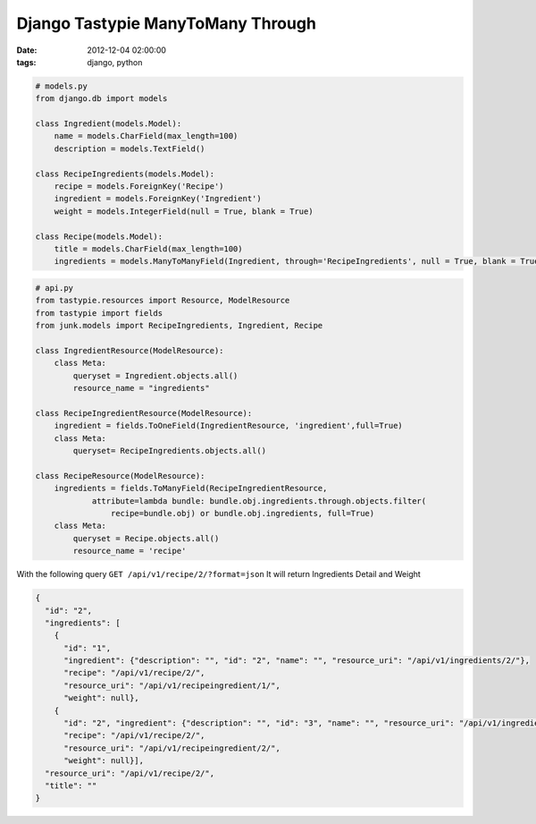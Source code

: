 ##################################
Django Tastypie ManyToMany Through
##################################

:date: 2012-12-04 02:00:00
:tags: django, python

.. code-block:: python

    # models.py
    from django.db import models

    class Ingredient(models.Model):
        name = models.CharField(max_length=100)
        description = models.TextField()

    class RecipeIngredients(models.Model):
        recipe = models.ForeignKey('Recipe')
        ingredient = models.ForeignKey('Ingredient')
        weight = models.IntegerField(null = True, blank = True)

    class Recipe(models.Model):
        title = models.CharField(max_length=100)
        ingredients = models.ManyToManyField(Ingredient, through='RecipeIngredients', null = True, blank = True)


.. code-block:: python

    # api.py
    from tastypie.resources import Resource, ModelResource
    from tastypie import fields
    from junk.models import RecipeIngredients, Ingredient, Recipe

    class IngredientResource(ModelResource):
        class Meta:
            queryset = Ingredient.objects.all()
            resource_name = "ingredients"

    class RecipeIngredientResource(ModelResource):
        ingredient = fields.ToOneField(IngredientResource, 'ingredient',full=True)
        class Meta:
            queryset= RecipeIngredients.objects.all()

    class RecipeResource(ModelResource):
        ingredients = fields.ToManyField(RecipeIngredientResource,
                attribute=lambda bundle: bundle.obj.ingredients.through.objects.filter(
                    recipe=bundle.obj) or bundle.obj.ingredients, full=True)
        class Meta:
            queryset = Recipe.objects.all()
            resource_name = 'recipe'

With the following query ``GET /api/v1/recipe/2/?format=json`` It will return Ingredients Detail and Weight

.. code-block:: json

    {
      "id": "2", 
      "ingredients": [
        {
          "id": "1", 
          "ingredient": {"description": "", "id": "2", "name": "", "resource_uri": "/api/v1/ingredients/2/"}, 
          "recipe": "/api/v1/recipe/2/", 
          "resource_uri": "/api/v1/recipeingredient/1/", 
          "weight": null}, 
        {
          "id": "2", "ingredient": {"description": "", "id": "3", "name": "", "resource_uri": "/api/v1/ingredients/3/"}, 
          "recipe": "/api/v1/recipe/2/", 
          "resource_uri": "/api/v1/recipeingredient/2/", 
          "weight": null}], 
      "resource_uri": "/api/v1/recipe/2/", 
      "title": ""
    }

